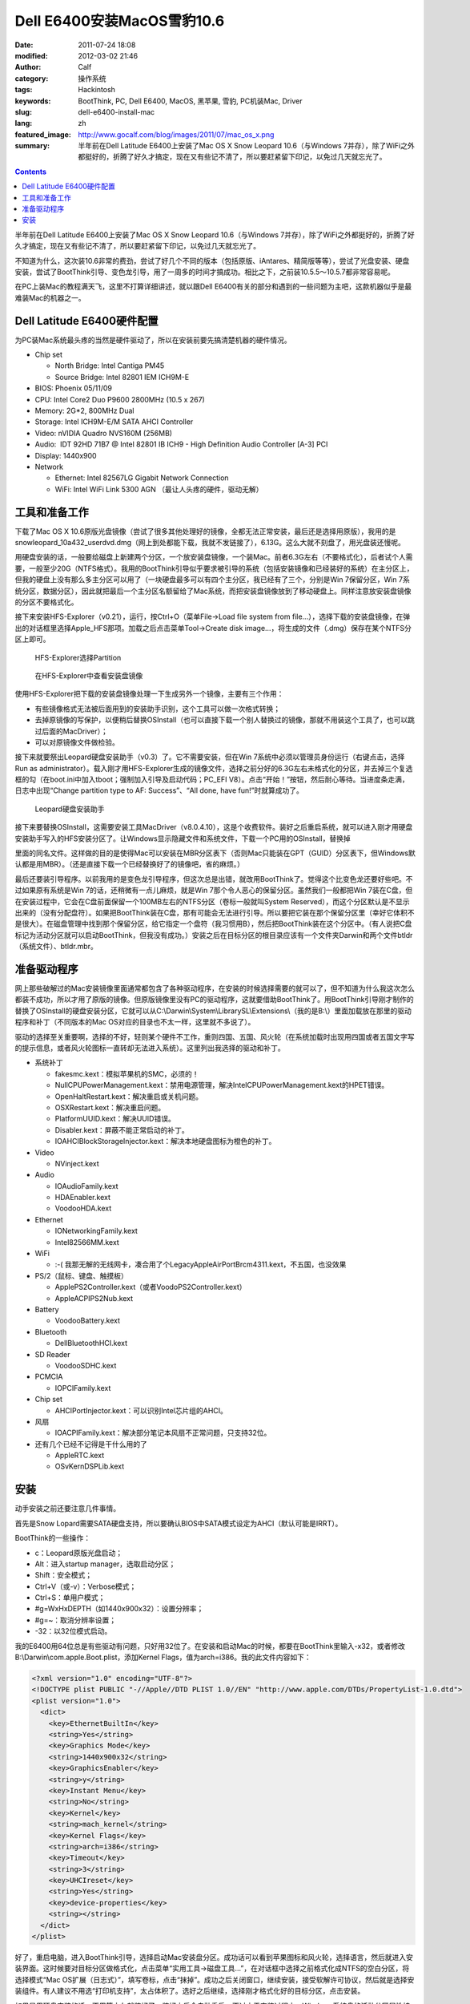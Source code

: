 Dell E6400安装MacOS雪豹10.6
###########################
:date: 2011-07-24 18:08
:modified: 2012-03-02 21:46
:author: Calf
:category: 操作系统
:tags: Hackintosh
:keywords: BootThink, PC, Dell E6400, MacOS, 黑苹果, 雪豹, PC机装Mac, Driver
:slug: dell-e6400-install-mac
:lang: zh
:featured_image: http://www.gocalf.com/blog/images/2011/07/mac_os_x.png
:summary: 半年前在Dell Latitude E6400上安装了Mac OS X Snow Leopard 10.6（与Windows 7并存），除了WiFi之外都挺好的，折腾了好久才搞定，现在又有些记不清了，所以要赶紧留下印记，以免过几天就忘光了。

.. contents::

半年前在Dell Latitude E6400上安装了Mac OS X Snow Leopard 10.6（与Windows
7并存），除了WiFi之外都挺好的，折腾了好久才搞定，现在又有些记不清了，所以要赶紧留下印记，以免过几天就忘光了。

不知道为什么，这次装10.6非常的费劲，尝试了好几个不同的版本（包括原版、iAntares、精简版等等），尝试了光盘安装、硬盘安装，尝试了BootThink引导、变色龙引导，用了一周多的时间才搞成功。相比之下，之前装10.5.5～10.5.7都非常容易呢。

在PC上装Mac的教程满天飞，这里不打算详细讲述，就以跟Dell
E6400有关的部分和遇到的一些问题为主吧，这款机器似乎是最难装Mac的机器之一。

.. more

Dell Latitude E6400硬件配置
---------------------------

为PC装Mac系统最头疼的当然是硬件驱动了，所以在安装前要先搞清楚机器的硬件情况。

-  Chip set

   -  North Bridge: Intel Cantiga PM45
   -  Source Bridge: Intel 82801 IEM ICH9M-E

-  BIOS: Phoenix 05/11/09
-  CPU: Intel Core2 Duo P9600 2800MHz (10.5 x 267)
-  Memory: 2G\*2, 800MHz Dual
-  Storage: Intel ICH9M-E/M SATA AHCI Controller
-  Video: nVIDIA Quadro NVS160M (256MB)
-  Audio:  IDT 92HD 71B7 @ Intel 82801 IB ICH9 - High Definition Audio
   Controller [A-3] PCI
-  Display: 1440x900
-  Network

   -  Ethernet: Intel 82567LG Gigabit Network Connection
   -  WiFi: Intel WiFi Link 5300 AGN （最让人头疼的硬件，驱动无解）

工具和准备工作
--------------

下载了Mac OS X
10.6原版光盘镜像（尝试了很多其他处理好的镜像，全都无法正常安装，最后还是选择用原版），我用的是snowleopard\_10a432\_userdvd.dmg（网上到处都能下载，我就不发链接了），6.13G。这么大就不刻盘了，用光盘装还慢呢。

用硬盘安装的话，一般要给磁盘上新建两个分区，一个放安装盘镜像，一个装Mac。前者6.3G左右（不要格式化），后者试个人需要，一般至少20G（NTFS格式）。我用的BootThink引导似乎要求被引导的系统（包括安装镜像和已经装好的系统）在主分区上，但我的硬盘上没有那么多主分区可以用了（一块硬盘最多可以有四个主分区，我已经有了三个，分别是Win
7保留分区，Win
7系统分区，数据分区），因此就把最后一个主分区名额留给了Mac系统，而把安装盘镜像放到了移动硬盘上。同样注意放安装盘镜像的分区不要格式化。

接下来安装HFS-Explorer（v0.21），运行，按Ctrl+O（菜单File->Load file
system from
file...），选择下载的安装盘镜像，在弹出的对话框里选择Apple\_HFS那项。加载之后点击菜单Tool->Create
disk image...，将生成的文件（.dmg）保存在某个NTFS分区上即可。

.. figure:: {filename}/images/2011/07/hfs_explorer_hfs.png
    :alt: hfs_explorer_hfs

    HFS-Explorer选择Partition

.. figure:: {filename}/images/2011/07/hfs_explorer_view.png
    :alt: hfs_explorer_view

    在HFS-Explorer中查看安装盘镜像

使用HFS-Explorer把下载的安装盘镜像处理一下生成另外一个镜像，主要有三个作用：

-  有些镜像格式无法被后面用到的安装助手识别，这个工具可以做一次格式转换；
-  去掉原镜像的写保护，以便稍后替换OSInstall（也可以直接下载一个别人替换过的镜像，那就不用装这个工具了，也可以跳过后面的MacDriver）；
-  可以对原镜像文件做检验。

接下来就要祭出Leopard硬盘安装助手（v0.3）了。它不需要安装，但在Win
7系统中必须以管理员身份运行（右键点击，选择Run as
administrator）。载入刚才用HFS-Explorer生成的镜像文件，选择之前分好的6.3G左右未格式化的分区，并去掉三个复选框的勾（在boot.ini中加入tboot；强制加入引导及启动代码；PC\_EFI
V8）。点击“开始！”按钮，然后耐心等待。当进度条走满，日志中出现“Change
partition type to AF: Success”、“All done, have fun!”时就算成功了。

.. figure:: {filename}/images/2011/07/lepoard-inshelper.png
    :alt: lepoard-inshelper

    Leopard硬盘安装助手

.. compound::

    接下来要替换OSInstall，这需要安装工具MacDriver（v8.0.4.10），这是个收费软件。装好之后重启系统，就可以进入刚才用硬盘安装助手写入的HFS安装分区了。让Windows显示隐藏文件和系统文件，下载一个PC用的OSInstall，替换掉

    .. code-block:: text
        :linenos: none

        X:\System\Library\PrivateFrameworks\Install.framework\Frameworks\OSInstall.framework\Versions\A\

    里面的同名文件。这样做的目的是使得Mac可以安装在MBR分区表下（否则Mac只能装在GPT（GUID）分区表下，但Windows默认都是用MBR）。（还是直接下载一个已经替换好了的镜像吧，省的麻烦。）

最后还要装引导程序。以前我用的是变色龙引导程序，但这次总是出错，就改用BootThink了。觉得这个比变色龙还要好些吧。不过如果原有系统是Win
7的话，还稍微有一点儿麻烦，就是Win
7那个令人恶心的保留分区。虽然我们一般都把Win
7装在C盘，但在安装过程中，它会在C盘前面保留一个100MB左右的NTFS分区（卷标一般就叫System
Reserved），而这个分区默认是不显示出来的（没有分配盘符）。如果把BootThink装在C盘，那有可能会无法进行引导。所以要把它装在那个保留分区里（幸好它体积不是很大）。在磁盘管理中找到那个保留分区，给它指定一个盘符（我习惯用B），然后把BootThink装在这个分区中。（有人说把C盘标记为活动分区就可以启动BootThink，但我没有成功。）安装之后在目标分区的根目录应该有一个文件夹Darwin和两个文件btldr（系统文件）、btldr.mbr。

准备驱动程序
------------

网上那些破解过的Mac安装镜像里面通常都包含了各种驱动程序，在安装的时候选择需要的就可以了，但不知道为什么我这次怎么都装不成功，所以才用了原版的镜像。但原版镜像里没有PC的驱动程序，这就要借助BootThink了。用BootThink引导刚才制作的替换了OSInstall的硬盘安装分区，它就可以从C:\\Darwin\\System\\LibrarySL\\Extensions\\（我的是B:\\）里面加载放在那里的驱动程序和补丁（不同版本的Mac
OS对应的目录也不太一样，这里就不多说了）。

驱动的选择至关重要啊，选择的不好，轻则某个硬件不工作，重则四国、五国、风火轮（在系统加载时出现用四国或者五国文字写的提示信息，或者风火轮图标一直转却无法进入系统）。这里列出我选择的驱动和补丁。

-  系统补丁

   -  fakesmc.kext：模拟苹果机的SMC，必须的！
   -  NullCPUPowerManagement.kext：禁用电源管理，解决IntelCPUPowerManagement.kext的HPET错误。
   -  OpenHaltRestart.kext：解决重启或关机问题。
   -  OSXRestart.kext：解决重启问题。
   -  PlatformUUID.kext：解决UUID错误。
   -  Disabler.kext：屏蔽不能正常启动的补丁。
   -  IOAHCIBlockStorageInjector.kext：解决本地硬盘图标为橙色的补丁。

-  Video

   -  NVinject.kext

-  Audio

   -  IOAudioFamily.kext
   -  HDAEnabler.kext
   -  VoodooHDA.kext

-  Ethernet

   -  IONetworkingFamily.kext
   -  Intel82566MM.kext

-  WiFi

   -  :-( 我那无解的无线网卡，凑合用了个LegacyAppleAirPortBrcm4311.kext，不五国，也没效果

-  PS/2（鼠标、键盘、触摸板）

   -  ApplePS2Controller.kext（或者VoodoPS2Controller.kext）
   -  AppleACPIPS2Nub.kext

-  Battery

   -  VoodooBattery.kext

-  Bluetooth

   -  DellBluetoothHCI.kext

-  SD Reader

   -  VoodooSDHC.kext

-  PCMCIA

   -  IOPCIFamily.kext

-  Chip set

   -  AHCIPortInjector.kext：可以识别Intel芯片组的AHCI。

-  风扇

   -  IOACPIFamily.kext：解决部分笔记本风扇不正常问题，只支持32位。

-  还有几个已经不记得是干什么用的了

   -  AppleRTC.kext
   -  OSvKernDSPLib.kext

安装
----

动手安装之前还要注意几件事情。

首先是Snow
Lopard需要SATA硬盘支持，所以要确认BIOS中SATA模式设定为AHCI（默认可能是IRRT）。

BootThink的一些操作：

-  c：Leopard原版光盘启动；
-  Alt：进入startup manager，选取启动分区；
-  Shift：安全模式；
-  Ctrl+V（或-v）：Verbose模式；
-  Ctrl+S：单用户模式；
-  #g=WxHxDEPTH（如1440x900x32）：设置分辨率；
-  #g=~：取消分辨率设置；
-  -32：以32位模式启动。

我的E6400用64位总是有些驱动有问题，只好用32位了。在安装和启动Mac的时候，都要在BootThink里输入-x32，或者修改B:\\Darwin\\com.apple.Boot.plist，添加Kernel
Flags，值为arch=i386。我的此文件内容如下：

.. code-block:: xml

    <?xml version="1.0" encoding="UTF-8"?>
    <!DOCTYPE plist PUBLIC "-//Apple//DTD PLIST 1.0//EN" "http://www.apple.com/DTDs/PropertyList-1.0.dtd">
    <plist version="1.0">
      <dict>
        <key>EthernetBuiltIn</key>
        <string>Yes</string>
        <key>Graphics Mode</key>
        <string>1440x900x32</string>
        <key>GraphicsEnabler</key>
        <string>y</string>
        <key>Instant Menu</key>
        <string>No</string>
        <key>Kernel</key>
        <string>mach_kernel</string>
        <key>Kernel Flags</key>
        <string>arch=i386</string>
        <key>Timeout</key>
        <string>3</string>
        <key>UHCIreset</key>
        <string>Yes</string>
        <key>device-properties</key>
        <string></string>
      </dict>
    </plist>

好了，重启电脑，进入BootThink引导，选择启动Mac安装盘分区。成功话可以看到苹果图标和风火轮，选择语言，然后就进入安装界面。这时候要对目标分区做格式化，点击菜单“实用工具->磁盘工具...”，在对话框中选择之前格式化成NTFS的空白分区，将选择模式“Mac
OS扩展（日志式）”，填写卷标，点击“抹掉”。成功之后关闭窗口，继续安装，接受软解许可协议，然后就是选择安装组件。有人建议不用选“打印机支持”，太占体积了。选好之后继续，选择刚才格式化好的目标分区，点击安装。

如果是用硬盘安装的话，不用等太久就装好了。装好之后会自动重启，不过由于安装过程中，Windows系统盘的活动分区属性被取消了，如果直接重启将无法进入Windows，可以利用重启前的一点时间处理一下。点击菜单“实用工具->终端”，用diskutil命令来设置活动分区。

.. code-block:: text
    :linenos: none

    # diskutil list
    ... blah blah ...（查看C:\在哪里，比如我的在/dev/disk0分区1）
    # fdisk -e /dev/disk0
    f 1
    w
    y
    quit

重启电脑，进入BootThink，这时候就可以看到安装好的Mac系统分区了，引导它启动即可（如果装的是32位，也没改com.apple.Boot.plist，就需要输入-x32以32位模式启动）。

运气不背的话就可以顺利进入Mac系统了，声音、图像、有线网络、触摸板等全都正常，唯一的遗憾是无线网卡不能使用（也不知道这半年来出了新的驱动没）。可以买个USB/PCMCIA无线网卡，也可以像我一样扯根网线。
